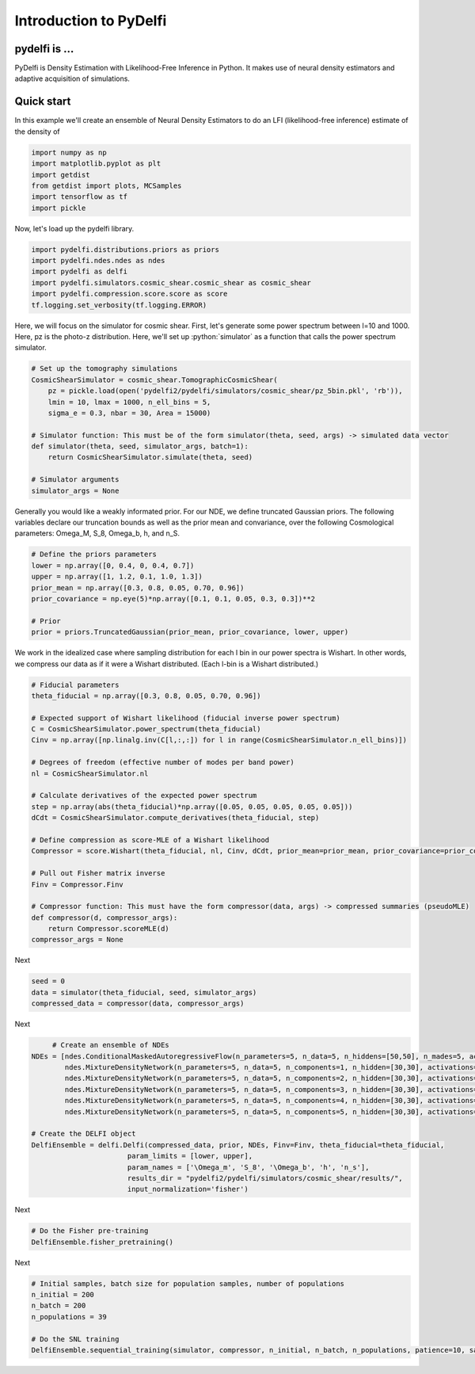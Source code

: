 Introduction to PyDelfi
=======================

pydelfi is ...
--------------

PyDelfi is Density Estimation with 
Likelihood-Free Inference in Python. It makes use of
neural density estimators and adaptive acquisition of simulations.


Quick start
-----------

In this example we'll create an ensemble of
Neural Density Estimators to do an LFI (likelihood-free inference)
estimate of the density of

.. code:: python

    import numpy as np
    import matplotlib.pyplot as plt
    import getdist
    from getdist import plots, MCSamples
    import tensorflow as tf
    import pickle


Now, let's load up the pydelfi library.

.. code:: python

    import pydelfi.distributions.priors as priors
    import pydelfi.ndes.ndes as ndes
    import pydelfi as delfi
    import pydelfi.simulators.cosmic_shear.cosmic_shear as cosmic_shear
    import pydelfi.compression.score.score as score
    tf.logging.set_verbosity(tf.logging.ERROR)

Here, we will focus on the simulator for cosmic shear. First,
let's generate some power spectrum between l=10 and 1000. Here,
pz is the photo-z distribution. Here, we'll set up
:python:`simulator` as a function that calls
the power spectrum simulator.

.. code:: python

   # Set up the tomography simulations
   CosmicShearSimulator = cosmic_shear.TomographicCosmicShear(
       pz = pickle.load(open('pydelfi2/pydelfi/simulators/cosmic_shear/pz_5bin.pkl', 'rb')),
       lmin = 10, lmax = 1000, n_ell_bins = 5, 
       sigma_e = 0.3, nbar = 30, Area = 15000)

   # Simulator function: This must be of the form simulator(theta, seed, args) -> simulated data vector
   def simulator(theta, seed, simulator_args, batch=1):
       return CosmicShearSimulator.simulate(theta, seed)

   # Simulator arguments
   simulator_args = None

Generally you would like a weakly informated prior.
For our NDE, we define truncated Gaussian priors. 
The following variables declare our truncation bounds
as well as the prior mean and convariance, over the following
Cosmological parameters: Omega_M, S_8, Omega_b, h, and n_S.


.. code:: python

   # Define the priors parameters
   lower = np.array([0, 0.4, 0, 0.4, 0.7])
   upper = np.array([1, 1.2, 0.1, 1.0, 1.3])
   prior_mean = np.array([0.3, 0.8, 0.05, 0.70, 0.96])
   prior_covariance = np.eye(5)*np.array([0.1, 0.1, 0.05, 0.3, 0.3])**2

   # Prior
   prior = priors.TruncatedGaussian(prior_mean, prior_covariance, lower, upper)


We work in the idealized case where sampling distribution for
each l bin in our power spectra is Wishart. In other words,
we compress our data
as if it were a Wishart distributed. (Each l-bin is a Wishart distributed.)

.. code:: python

   # Fiducial parameters
   theta_fiducial = np.array([0.3, 0.8, 0.05, 0.70, 0.96])

   # Expected support of Wishart likelihood (fiducial inverse power spectrum)
   C = CosmicShearSimulator.power_spectrum(theta_fiducial)
   Cinv = np.array([np.linalg.inv(C[l,:,:]) for l in range(CosmicShearSimulator.n_ell_bins)])

   # Degrees of freedom (effective number of modes per band power)
   nl = CosmicShearSimulator.nl

   # Calculate derivatives of the expected power spectrum
   step = np.array(abs(theta_fiducial)*np.array([0.05, 0.05, 0.05, 0.05, 0.05]))
   dCdt = CosmicShearSimulator.compute_derivatives(theta_fiducial, step)

   # Define compression as score-MLE of a Wishart likelihood
   Compressor = score.Wishart(theta_fiducial, nl, Cinv, dCdt, prior_mean=prior_mean, prior_covariance=prior_covariance)

   # Pull out Fisher matrix inverse
   Finv = Compressor.Finv

   # Compressor function: This must have the form compressor(data, args) -> compressed summaries (pseudoMLE)
   def compressor(d, compressor_args):
       return Compressor.scoreMLE(d)
   compressor_args = None


Next

.. code:: python

   seed = 0
   data = simulator(theta_fiducial, seed, simulator_args)
   compressed_data = compressor(data, compressor_args)

Next 

.. code:: python

	# Create an ensemble of NDEs
   NDEs = [ndes.ConditionalMaskedAutoregressiveFlow(n_parameters=5, n_data=5, n_hiddens=[50,50], n_mades=5, act_fun=tf.tanh, index=0),
	   ndes.MixtureDensityNetwork(n_parameters=5, n_data=5, n_components=1, n_hidden=[30,30], activations=[tf.tanh, tf.tanh], index=1),
	   ndes.MixtureDensityNetwork(n_parameters=5, n_data=5, n_components=2, n_hidden=[30,30], activations=[tf.tanh, tf.tanh], index=2),
	   ndes.MixtureDensityNetwork(n_parameters=5, n_data=5, n_components=3, n_hidden=[30,30], activations=[tf.tanh, tf.tanh], index=3),
	   ndes.MixtureDensityNetwork(n_parameters=5, n_data=5, n_components=4, n_hidden=[30,30], activations=[tf.tanh, tf.tanh], index=4),
	   ndes.MixtureDensityNetwork(n_parameters=5, n_data=5, n_components=5, n_hidden=[30,30], activations=[tf.tanh, tf.tanh], index=5)]

   # Create the DELFI object
   DelfiEnsemble = delfi.Delfi(compressed_data, prior, NDEs, Finv=Finv, theta_fiducial=theta_fiducial, 
			  param_limits = [lower, upper],
			  param_names = ['\Omega_m', 'S_8', '\Omega_b', 'h', 'n_s'], 
			  results_dir = "pydelfi2/pydelfi/simulators/cosmic_shear/results/",
			  input_normalization='fisher')

Next

.. code:: python

   # Do the Fisher pre-training
   DelfiEnsemble.fisher_pretraining()

Next

.. code:: python

   # Initial samples, batch size for population samples, number of populations
   n_initial = 200
   n_batch = 200
   n_populations = 39

   # Do the SNL training
   DelfiEnsemble.sequential_training(simulator, compressor, n_initial, n_batch, n_populations, patience=10, save_intermediate_posteriors=True)


